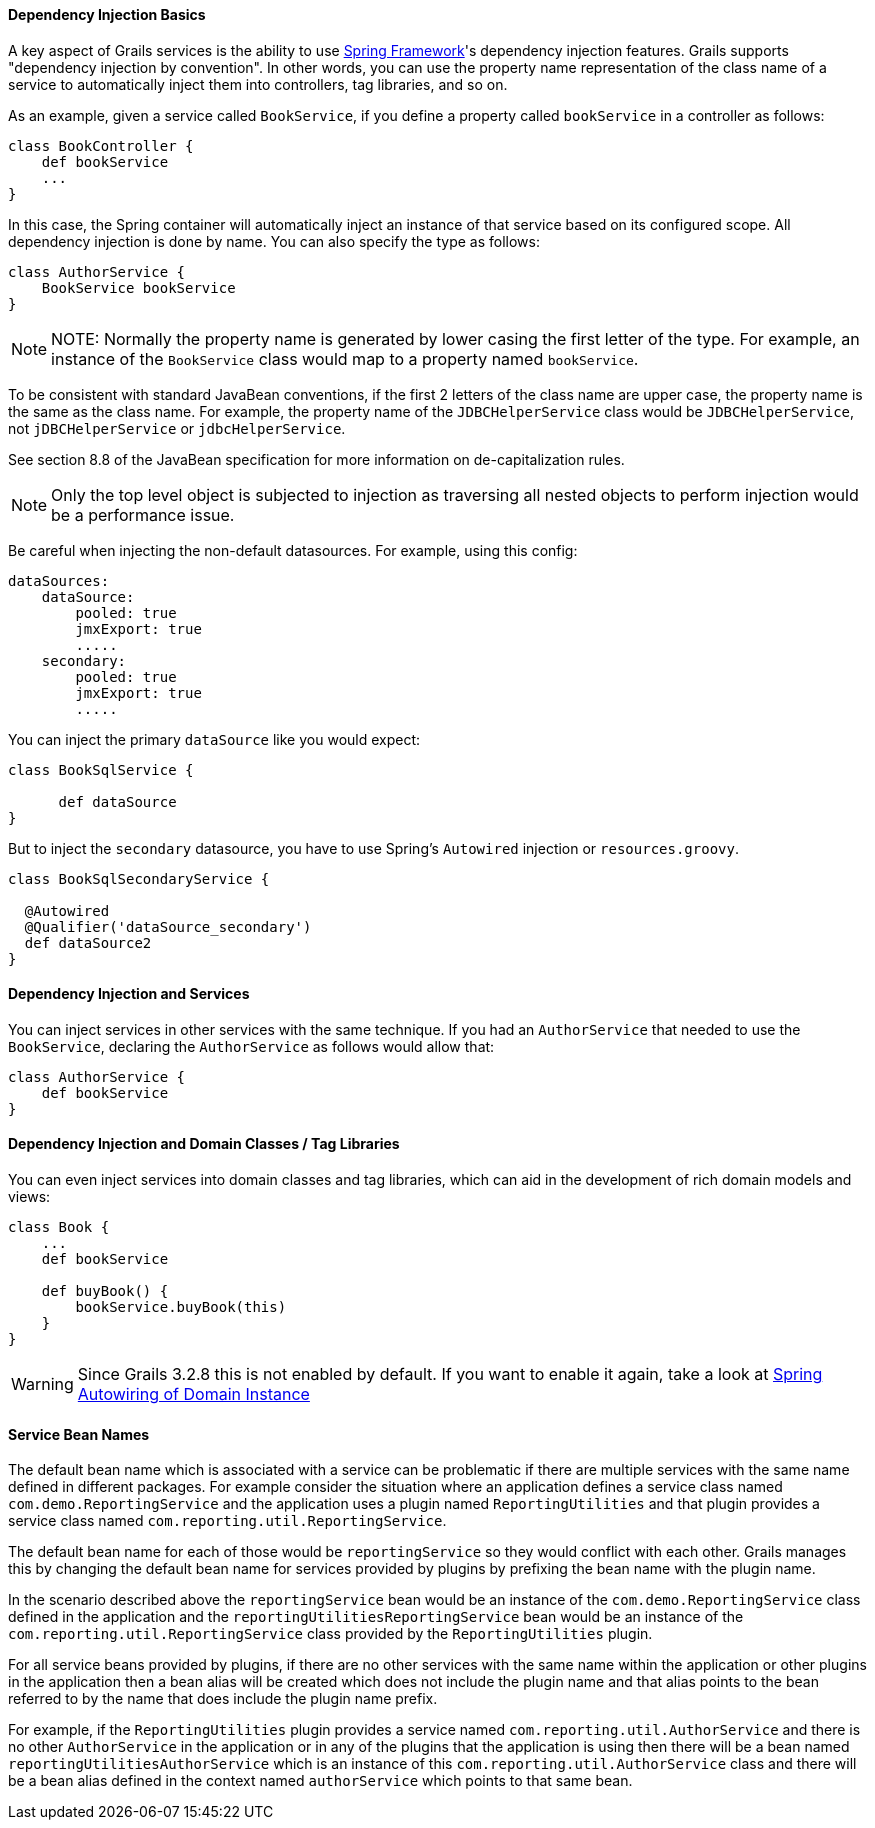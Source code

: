 
==== Dependency Injection Basics


A key aspect of Grails services is the ability to use http://www.springframework.org/[Spring Framework]'s dependency injection features. Grails supports "dependency injection by convention". In other words, you can use the property name representation of the class name of a service to automatically inject them into controllers, tag libraries, and so on.

As an example, given a service called `BookService`, if you define a property called `bookService` in a controller as follows:

[source,groovy]
----
class BookController {
    def bookService
    ...
}
----

In this case, the Spring container will automatically inject an instance of that service based on its configured scope. All dependency injection is done by name. You can also specify the type as follows:

[source,groovy]
----
class AuthorService {
    BookService bookService
}
----

NOTE: NOTE: Normally the property name is generated by lower casing the first letter of the type.  For example, an instance of the `BookService` class would map to a property named `bookService`.

To be consistent with standard JavaBean conventions, if the first 2 letters of the class name are upper case, the property name is the same as the class name.  For example, the property name of the `JDBCHelperService` class would be `JDBCHelperService`, not `jDBCHelperService` or `jdbcHelperService`.

See section 8.8 of the JavaBean specification for more information on de-capitalization rules.

NOTE: Only the top level object is subjected to injection as traversing all nested objects to perform injection would be a performance issue.

Be careful when injecting the non-default datasources. For example, using this config:

[source,groovy]
----
dataSources:
    dataSource:
        pooled: true
        jmxExport: true
	.....
    secondary:
        pooled: true
        jmxExport: true
	.....
----

You can inject the primary `dataSource` like you would expect:

[source,java]
----
class BookSqlService {

      def dataSource
}
----

But to inject the `secondary` datasource, you have to use Spring's `Autowired` injection or `resources.groovy`.

[source,java]
----
class BookSqlSecondaryService {

  @Autowired
  @Qualifier('dataSource_secondary')
  def dataSource2    
}
----



==== Dependency Injection and Services


You can inject services in other services with the same technique. If you had an `AuthorService` that needed to use the `BookService`, declaring the `AuthorService` as follows would allow that:

[source,groovy]
----
class AuthorService {
    def bookService
}
----


==== Dependency Injection and Domain Classes / Tag Libraries

You can even inject services into domain classes and tag libraries, which can aid in the development of rich domain models and views:

[source,groovy]
----
class Book {
    ...
    def bookService

    def buyBook() {
        bookService.buyBook(this)
    }
}
----

WARNING: Since Grails 3.2.8 this is not enabled by default. If you want to enable it again, take a look at http://docs.grails.org/latest/ref/Domain%20Classes/Usage.html#_spring_autowiring_of_domain_instances[Spring Autowiring of Domain Instance]

==== Service Bean Names


The default bean name which is associated with a service can be problematic if there are multiple services with the same name defined in different packages.  For example consider the situation where an application defines a service class named `com.demo.ReportingService` and the application uses a plugin named `ReportingUtilities` and that plugin provides a service class named `com.reporting.util.ReportingService`.

The default bean name for each of those would be `reportingService` so they would conflict with each other.  Grails manages this by changing the default bean name for services provided by plugins by prefixing the bean name with the plugin name.

In the scenario described above the `reportingService` bean would be an instance of the `com.demo.ReportingService` class defined in the application and the `reportingUtilitiesReportingService` bean would be an instance of the `com.reporting.util.ReportingService` class provided by the `ReportingUtilities` plugin.

For all service beans provided by plugins, if there are no other services with the same name within the application or other plugins in the application then a bean alias will be created which does not include the plugin name and that alias points to the bean referred to by the name that does include the plugin name prefix.

For example, if the `ReportingUtilities` plugin provides a service named `com.reporting.util.AuthorService` and there is no other `AuthorService` in the application or in any of the plugins that the application is using then there will be a bean named `reportingUtilitiesAuthorService` which is an instance of this `com.reporting.util.AuthorService` class and there will be a bean alias defined in the context named `authorService` which points to that same bean.
